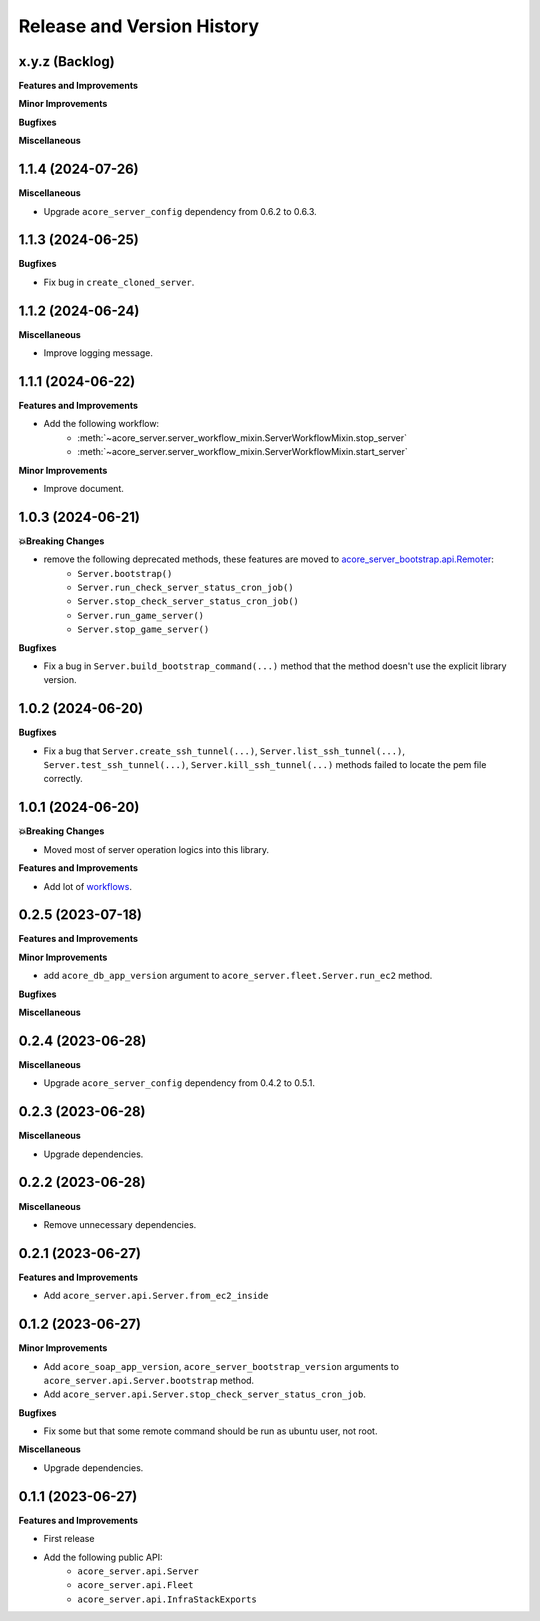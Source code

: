 .. _release_history:

Release and Version History
==============================================================================


x.y.z (Backlog)
~~~~~~~~~~~~~~~~~~~~~~~~~~~~~~~~~~~~~~~~~~~~~~~~~~~~~~~~~~~~~~~~~~~~~~~~~~~~~~
**Features and Improvements**

**Minor Improvements**

**Bugfixes**

**Miscellaneous**


1.1.4 (2024-07-26)
~~~~~~~~~~~~~~~~~~~~~~~~~~~~~~~~~~~~~~~~~~~~~~~~~~~~~~~~~~~~~~~~~~~~~~~~~~~~~~
**Miscellaneous**

- Upgrade ``acore_server_config`` dependency from 0.6.2 to 0.6.3.


1.1.3 (2024-06-25)
~~~~~~~~~~~~~~~~~~~~~~~~~~~~~~~~~~~~~~~~~~~~~~~~~~~~~~~~~~~~~~~~~~~~~~~~~~~~~~
**Bugfixes**

- Fix bug in ``create_cloned_server``.


1.1.2 (2024-06-24)
~~~~~~~~~~~~~~~~~~~~~~~~~~~~~~~~~~~~~~~~~~~~~~~~~~~~~~~~~~~~~~~~~~~~~~~~~~~~~~
**Miscellaneous**

- Improve logging message.


1.1.1 (2024-06-22)
~~~~~~~~~~~~~~~~~~~~~~~~~~~~~~~~~~~~~~~~~~~~~~~~~~~~~~~~~~~~~~~~~~~~~~~~~~~~~~
**Features and Improvements**

- Add the following workflow:
    - :meth:`~acore_server.server_workflow_mixin.ServerWorkflowMixin.stop_server`
    - :meth:`~acore_server.server_workflow_mixin.ServerWorkflowMixin.start_server`

**Minor Improvements**

- Improve document.


1.0.3 (2024-06-21)
~~~~~~~~~~~~~~~~~~~~~~~~~~~~~~~~~~~~~~~~~~~~~~~~~~~~~~~~~~~~~~~~~~~~~~~~~~~~~~
**💥Breaking Changes**

- remove the following deprecated methods, these features are moved to `acore_server_bootstrap.api.Remoter <https://acore-server-bootstrap.readthedocs.io/en/latest/search.html?q=Remote+Bootstrap&check_keywords=yes&area=default>`_:
    - ``Server.bootstrap()``
    - ``Server.run_check_server_status_cron_job()``
    - ``Server.stop_check_server_status_cron_job()``
    - ``Server.run_game_server()``
    - ``Server.stop_game_server()``

**Bugfixes**

- Fix a bug in ``Server.build_bootstrap_command(...)`` method that the method doesn't use the explicit library version.


1.0.2 (2024-06-20)
~~~~~~~~~~~~~~~~~~~~~~~~~~~~~~~~~~~~~~~~~~~~~~~~~~~~~~~~~~~~~~~~~~~~~~~~~~~~~~
**Bugfixes**

- Fix a bug that ``Server.create_ssh_tunnel(...)``, ``Server.list_ssh_tunnel(...)``, ``Server.test_ssh_tunnel(...)``, ``Server.kill_ssh_tunnel(...)`` methods failed to locate the pem file correctly.


1.0.1 (2024-06-20)
~~~~~~~~~~~~~~~~~~~~~~~~~~~~~~~~~~~~~~~~~~~~~~~~~~~~~~~~~~~~~~~~~~~~~~~~~~~~~~
**💥Breaking Changes**

- Moved most of server operation logics into this library.

**Features and Improvements**

- Add lot of `workflows <https://acore-server.readthedocs.io/en/latest/search.html?q=Operation+and+Workflow&check_keywords=yes&area=default>`_.


0.2.5 (2023-07-18)
~~~~~~~~~~~~~~~~~~~~~~~~~~~~~~~~~~~~~~~~~~~~~~~~~~~~~~~~~~~~~~~~~~~~~~~~~~~~~~
**Features and Improvements**

**Minor Improvements**

- add ``acore_db_app_version`` argument to ``acore_server.fleet.Server.run_ec2`` method.

**Bugfixes**

**Miscellaneous**


0.2.4 (2023-06-28)
~~~~~~~~~~~~~~~~~~~~~~~~~~~~~~~~~~~~~~~~~~~~~~~~~~~~~~~~~~~~~~~~~~~~~~~~~~~~~~
**Miscellaneous**

- Upgrade ``acore_server_config`` dependency from 0.4.2 to 0.5.1.


0.2.3 (2023-06-28)
~~~~~~~~~~~~~~~~~~~~~~~~~~~~~~~~~~~~~~~~~~~~~~~~~~~~~~~~~~~~~~~~~~~~~~~~~~~~~~
**Miscellaneous**

- Upgrade dependencies.


0.2.2 (2023-06-28)
~~~~~~~~~~~~~~~~~~~~~~~~~~~~~~~~~~~~~~~~~~~~~~~~~~~~~~~~~~~~~~~~~~~~~~~~~~~~~~
**Miscellaneous**

- Remove unnecessary dependencies.


0.2.1 (2023-06-27)
~~~~~~~~~~~~~~~~~~~~~~~~~~~~~~~~~~~~~~~~~~~~~~~~~~~~~~~~~~~~~~~~~~~~~~~~~~~~~~
**Features and Improvements**

- Add ``acore_server.api.Server.from_ec2_inside``


0.1.2 (2023-06-27)
~~~~~~~~~~~~~~~~~~~~~~~~~~~~~~~~~~~~~~~~~~~~~~~~~~~~~~~~~~~~~~~~~~~~~~~~~~~~~~
**Minor Improvements**

- Add ``acore_soap_app_version``, ``acore_server_bootstrap_version`` arguments to ``acore_server.api.Server.bootstrap`` method.
- Add ``acore_server.api.Server.stop_check_server_status_cron_job``.

**Bugfixes**

- Fix some but that some remote command should be run as ubuntu user, not root.

**Miscellaneous**

- Upgrade dependencies.


0.1.1 (2023-06-27)
~~~~~~~~~~~~~~~~~~~~~~~~~~~~~~~~~~~~~~~~~~~~~~~~~~~~~~~~~~~~~~~~~~~~~~~~~~~~~~
**Features and Improvements**

- First release
- Add the following public API:
    - ``acore_server.api.Server``
    - ``acore_server.api.Fleet``
    - ``acore_server.api.InfraStackExports``
